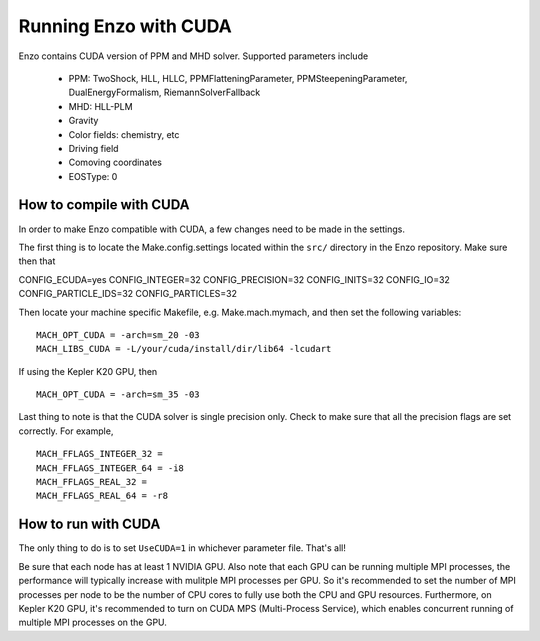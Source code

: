 .. _CUDAEnzo:

Running Enzo with CUDA
======================

Enzo contains CUDA version of PPM and MHD solver. Supported parameters include

    - PPM: TwoShock, HLL, HLLC, PPMFlatteningParameter, PPMSteepeningParameter, DualEnergyFormalism, RiemannSolverFallback
    - MHD: HLL-PLM
    - Gravity
    - Color fields: chemistry, etc
    - Driving field
    - Comoving coordinates
    - EOSType: 0

How to compile with CUDA
------------------------

In order to make Enzo compatible with CUDA, a few changes need to be
made in the settings. 

The first thing is to locate the Make.config.settings located within the ``src/`` 
directory in the Enzo repository. Make sure then that 

::

CONFIG_ECUDA=yes
CONFIG_INTEGER=32
CONFIG_PRECISION=32
CONFIG_INITS=32
CONFIG_IO=32
CONFIG_PARTICLE_IDS=32
CONFIG_PARTICLES=32

Then locate your machine specific Makefile, e.g. Make.mach.mymach, and 
then set the following variables:

::

    MACH_OPT_CUDA = -arch=sm_20 -03
    MACH_LIBS_CUDA = -L/your/cuda/install/dir/lib64 -lcudart

If using the Kepler K20 GPU, then 

::

    MACH_OPT_CUDA = -arch=sm_35 -03

Last thing to note is that the CUDA solver is single precision only. 
Check to make sure that all the precision flags are set correctly.
For example,

::

    MACH_FFLAGS_INTEGER_32 = 
    MACH_FFLAGS_INTEGER_64 = -i8
    MACH_FFLAGS_REAL_32 = 
    MACH_FFLAGS_REAL_64 = -r8


How to run with CUDA
--------------------

The only thing to do is to set ``UseCUDA=1`` in whichever parameter
file. That's all!

Be sure that each node has at least 1 NVIDIA GPU. Also note that 
each GPU can be running multiple MPI processes, the 
performance will typically increase with mulitple MPI processes per GPU. 
So it's recommended to set the number of MPI processes per node to be the number 
of CPU cores to fully use both the CPU and GPU resources.
Furthermore, on Kepler K20 GPU, it's recommended to turn on CUDA MPS (Multi-Process Service),
which enables concurrent running of multiple MPI processes on the GPU.

